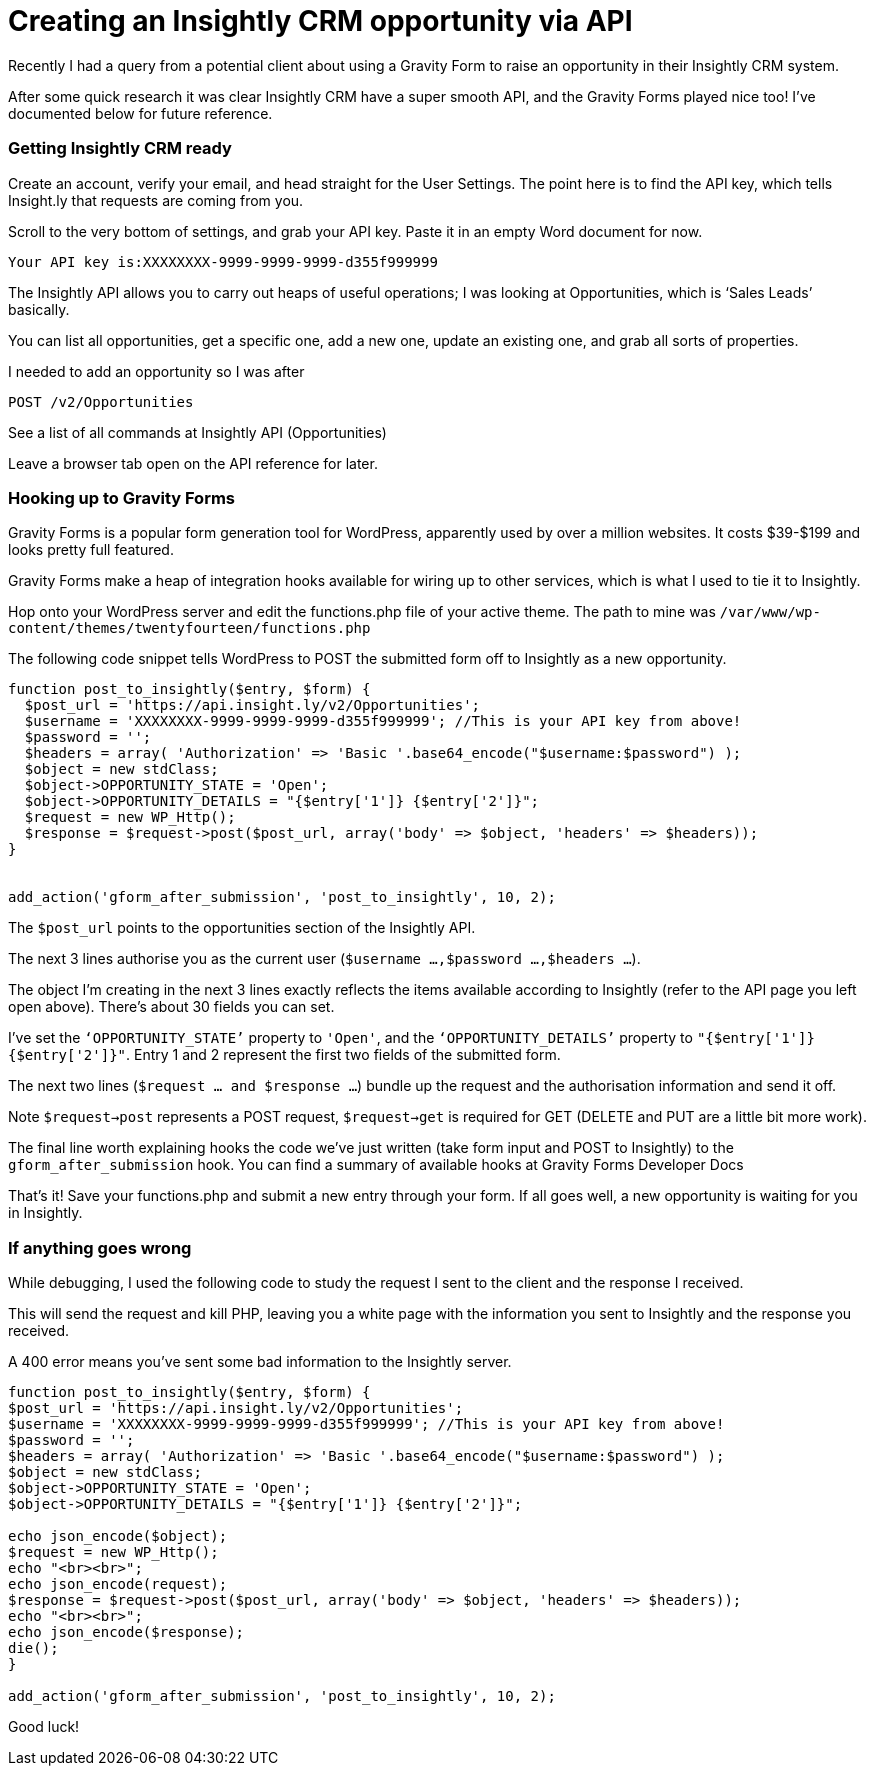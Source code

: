 # Creating an Insightly CRM opportunity via API

Recently I had a query from a potential client about using a Gravity Form to raise an opportunity in their Insightly CRM system.

After some quick research it was clear Insightly CRM have a super smooth API, and the Gravity Forms played nice too! I’ve documented below for future reference.

### Getting Insightly CRM ready

Create an account, verify your email, and head straight for the User Settings. The point here is to find the API key, which tells Insight.ly that requests are coming from you.

Scroll to the very bottom of settings, and grab your API key. Paste it in an empty Word document for now.

    Your API key is:XXXXXXXX-9999-9999-9999-d355f999999
    

The Insightly API allows you to carry out heaps of useful operations; I was looking at Opportunities, which is ‘Sales Leads’ basically.

You can list all opportunities, get a specific one, add a new one, update an existing one, and grab all sorts of properties.

I needed to add an opportunity so I was after

    POST /v2/Opportunities
    
See a list of all commands at Insightly API (Opportunities)

Leave a browser tab open on the API reference for later.

### Hooking up to Gravity Forms

Gravity Forms is a popular form generation tool for WordPress, apparently used by over a million websites. It costs $39-$199 and looks pretty full featured.

Gravity Forms make a heap of integration hooks available for wiring up to other services, which is what I used to tie it to Insightly.

Hop onto your WordPress server and edit the functions.php file of your active theme. The path to mine was `/var/www/wp-content/themes/twentyfourteen/functions.php`

The following code snippet tells WordPress to POST the submitted form off to Insightly as a new opportunity.

```
function post_to_insightly($entry, $form) {
  $post_url = 'https://api.insight.ly/v2/Opportunities';
  $username = 'XXXXXXXX-9999-9999-9999-d355f999999'; //This is your API key from above!
  $password = '';
  $headers = array( 'Authorization' => 'Basic '.base64_encode("$username:$password") ); 
  $object = new stdClass;
  $object->OPPORTUNITY_STATE = 'Open';
  $object->OPPORTUNITY_DETAILS = "{$entry['1']} {$entry['2']}";
  $request = new WP_Http();
  $response = $request->post($post_url, array('body' => $object, 'headers' => $headers)); 
}


add_action('gform_after_submission', 'post_to_insightly', 10, 2);
```

The `$post_url` points to the opportunities section of the Insightly API.

The next 3 lines authorise you as the current user (`$username ...,$password ...,$headers ...`).

The object I’m creating in the next 3 lines exactly reflects the items available according to Insightly (refer to the API page you left open above). There’s about 30 fields you can set.

I’ve set the `‘OPPORTUNITY_STATE’` property to `'Open'`, and the `‘OPPORTUNITY_DETAILS’` property to `"{$entry['1']} {$entry['2']}"`. Entry 1 and 2 represent the first two fields of the submitted form.

The next two lines (`$request ... and $response ...`) bundle up the request and the authorisation information and send it off.

Note `$request->post` represents a POST request, `$request->get` is required for GET (DELETE and PUT are a little bit more work).

The final line worth explaining hooks the code we’ve just written (take form input and POST to Insightly) to the `gform_after_submission` hook. You can find a summary of available hooks at Gravity Forms Developer Docs

That’s it! Save your functions.php and submit a new entry through your form. If all goes well, a new opportunity is waiting for you in Insightly.

### If anything goes wrong

While debugging, I used the following code to study the request I sent to the client and the response I received.

This will send the request and kill PHP, leaving you a white page with the information you sent to Insightly and the response you received.

A 400 error means you’ve sent some bad information to the Insightly server.

```
function post_to_insightly($entry, $form) {
$post_url = 'https://api.insight.ly/v2/Opportunities';
$username = 'XXXXXXXX-9999-9999-9999-d355f999999'; //This is your API key from above!
$password = '';
$headers = array( 'Authorization' => 'Basic '.base64_encode("$username:$password") ); 
$object = new stdClass;
$object->OPPORTUNITY_STATE = 'Open';
$object->OPPORTUNITY_DETAILS = "{$entry['1']} {$entry['2']}";

echo json_encode($object);
$request = new WP_Http();
echo "<br><br>";
echo json_encode(request);
$response = $request->post($post_url, array('body' => $object, 'headers' => $headers));
echo "<br><br>";
echo json_encode($response);
die();
}

add_action('gform_after_submission', 'post_to_insightly', 10, 2);
```
Good luck!


:hp-image: cover-insightly.png